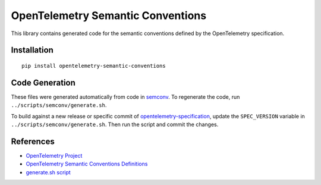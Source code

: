 OpenTelemetry Semantic Conventions
==================================

|pypi|

.. |pypi| image:: https://badge.fury.io/py/opentelemetry-semantic-conventions.svg
   :target: https://pypi.org/project/opentelemetry-semantic-conventions/

This library contains generated code for the semantic conventions defined by the OpenTelemetry specification.

Installation
------------

::

    pip install opentelemetry-semantic-conventions

Code Generation
---------------

These files were generated automatically from code in semconv_.
To regenerate the code, run ``../scripts/semconv/generate.sh``.

To build against a new release or specific commit of opentelemetry-specification_,
update the ``SPEC_VERSION`` variable in
``../scripts/semconv/generate.sh``. Then run the script and commit the changes.

.. _opentelemetry-specification: https://github.com/open-telemetry/opentelemetry-specification
.. _semconv: https://github.com/open-telemetry/opentelemetry-python/tree/main/scripts/semconv


References
----------

* `OpenTelemetry Project <https://opentelemetry.io/>`_
* `OpenTelemetry Semantic Conventions Definitions <https://github.com/open-telemetry/semantic-conventions/blob/main/docs/README.md>`_
* `generate.sh script <https://github.com/open-telemetry/opentelemetry-python/blob/main/scripts/semconv/generate.sh>`_
